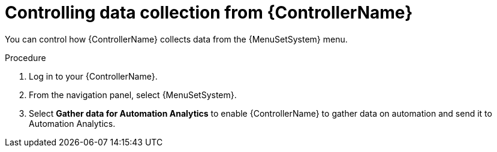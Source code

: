 [id="proc-controlling-data-collection_{context}"]

= Controlling data collection from {ControllerName}

[role="_abstract"]
You can control how {ControllerName} collects data from the {MenuSetSystem} menu.

.Procedure

. Log in to your {ControllerName}.
. From the navigation panel, select {MenuSetSystem}.
. Select *Gather data for Automation Analytics* to enable {ControllerName} to gather data on automation and send it to Automation Analytics.

 